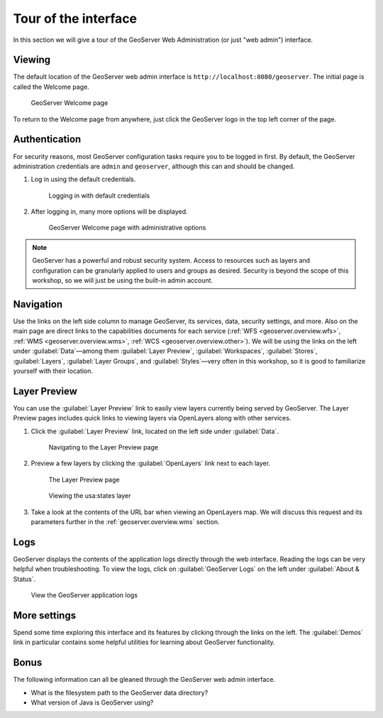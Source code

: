 .. _geoserver.webadmin.tour:

Tour of the interface
=====================

In this section we will give a tour of the GeoServer Web Administration (or just "web admin") interface.

Viewing
-------

The default location of the GeoServer web admin interface is ``http://localhost:8080/geoserver``. The initial page is called the Welcome page.

.. figure:: img/tour_welcome.png

   GeoServer Welcome page

To return to the Welcome page from anywhere, just click the GeoServer logo in the top left corner of the page.

Authentication
--------------

For security reasons, most GeoServer configuration tasks require you to be logged in first. By default, the GeoServer administration credentials are ``admin`` and ``geoserver``, although this can and should be changed.

#. Log in using the default credentials.

   .. figure:: img/tour_login.png

      Logging in with default credentials

#. After logging in, many more options will be displayed.

   .. figure:: img/tour_loggedin.png

      GeoServer Welcome page with administrative options

.. note:: GeoServer has a powerful and robust security system. Access to resources such as layers and configuration can be granularly applied to users and groups as desired. Security is beyond the scope of this workshop, so we will just be using the built-in admin account.

Navigation
----------

Use the links on the left side column to manage GeoServer, its services, data, security settings, and more. Also on the main page are direct links to the capabilities documents for each service (:ref:`WFS <geoserver.overview.wfs>`, :ref:`WMS <geoserver.overview.wms>`, :ref:`WCS <geoserver.overview.other>`). We will be using the links on the left under :guilabel:`Data`—among them :guilabel:`Layer Preview`, :guilabel:`Workspaces`, :guilabel:`Stores`, :guilabel:`Layers`, :guilabel:`Layer Groups`, and :guilabel:`Styles`—very often in this workshop, so it is good to familiarize yourself with their location.

.. _geoserver.webadmin.layerpreview:

Layer Preview
-------------

You can use the :guilabel:`Layer Preview` link to easily view layers currently being served by GeoServer. The Layer Preview pages includes quick links to viewing layers via OpenLayers along with other services.

#. Click the :guilabel:`Layer Preview` link, located on the left side under :guilabel:`Data`.

   .. figure:: img/tour_layerpreviewlink.png

      Navigating to the Layer Preview page

#. Preview a few layers by clicking the :guilabel:`OpenLayers` link next to each layer.

   .. figure:: img/tour_layerpreviewpage.png

      The Layer Preview page

   .. figure:: img/tour_usastates.png

      Viewing the usa:states layer

#. Take a look at the contents of the URL bar when viewing an OpenLayers map. We will discuss this request and its parameters further in the :ref:`geoserver.overview.wms` section.

Logs
----

GeoServer displays the contents of the application logs directly through the web interface. Reading the logs can be very helpful when troubleshooting. To view the logs, click on :guilabel:`GeoServer Logs` on the left under :guilabel:`About & Status`.

.. figure:: img/tour_logs.png

   View the GeoServer application logs

More settings
-------------

Spend some time exploring this interface and its features by clicking through the links on the left. The :guilabel:`Demos` link in particular contains some helpful utilities for learning about GeoServer functionality.

Bonus
-----

The following information can all be gleaned through the GeoServer web admin interface.

* What is the filesystem path to the GeoServer data directory?
* What version of Java is GeoServer using?
